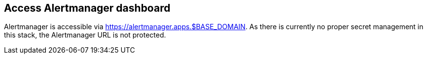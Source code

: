 == Access Alertmanager dashboard

Alertmanager is accessible via https://alertmanager.apps.$BASE_DOMAIN. As there is currently no proper secret management in this stack, the Alertmanager URL is not protected.
